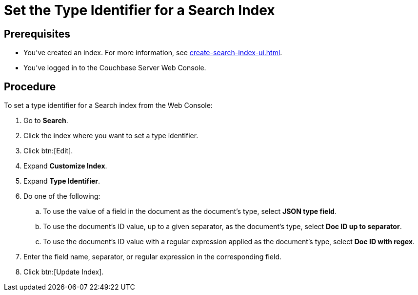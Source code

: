 = Set the Type Identifier for a Search Index 
:page-topic-type: guide 

== Prerequisites 

* You've created an index.
For more information, see xref:create-search-index-ui.adoc[].
 
* You've logged in to the Couchbase Server Web Console. 

== Procedure 

To set a type identifier for a Search index from the Web Console: 

. Go to *Search*.
. Click the index where you want to set a type identifier.
. Click btn:[Edit].
. Expand *Customize Index*. 
. Expand *Type Identifier*. 
. Do one of the following: 
.. To use the value of a field in the document as the document's type, select *JSON type field*.
.. To use the document's ID value, up to a given separator, as the document's type, select *Doc ID up to separator*. 
.. To use the document's ID value with a regular expression applied as the document's type, select *Doc ID with regex*.
. Enter the field name, separator, or regular expression in the corresponding field. 
. Click btn:[Update Index].